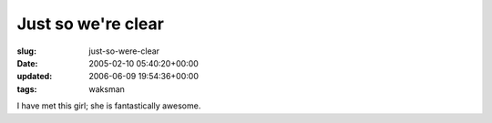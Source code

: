 Just so we're clear
===================

:slug: just-so-were-clear
:date: 2005-02-10 05:40:20+00:00
:updated: 2006-06-09 19:54:36+00:00
:tags: waksman

I have met this girl; she is fantastically awesome.
